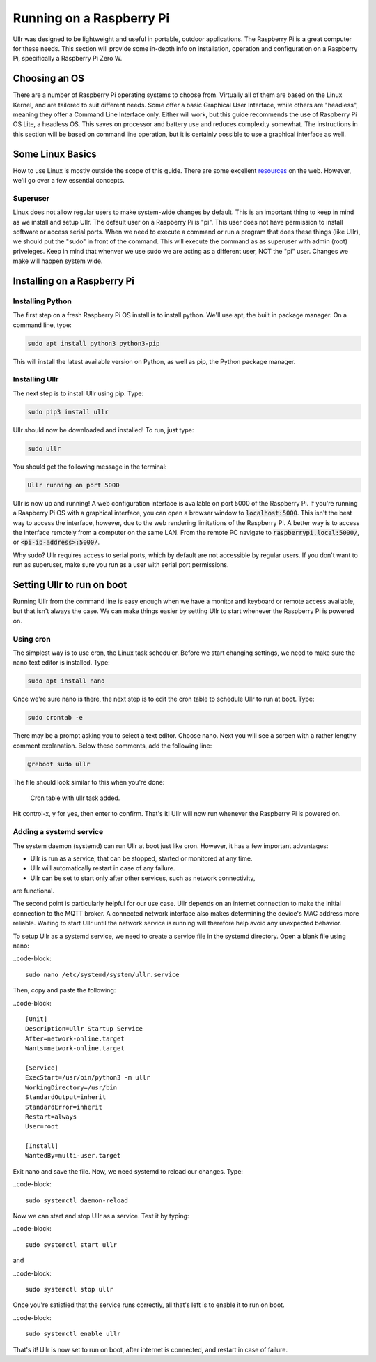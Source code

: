 Running on a Raspberry Pi
=========================
Ullr was designed to be lightweight and useful in portable, outdoor 
applications. The Raspberry Pi is a great computer for these needs. This 
section will provide some in-depth info on installation, operation and 
configuration on a Raspberry Pi, specifically a Raspberry Pi Zero W.

Choosing an OS
~~~~~~~~~~~~~~
There are a number of Raspberry Pi operating systems to choose from. Virtually 
all of them are based on the Linux Kernel, and are tailored to suit different 
needs. Some offer a basic Graphical User Interface, while others are "headless", 
meaning they offer a Command Line Interface only. Either will work, but this 
guide recommends the use of Raspberry Pi OS Lite, a headless OS. This saves on 
processor and battery use and reduces complexity somewhat. The instructions in 
this section will be based on command line operation, but it is certainly 
possible to use a graphical interface as well.

Some Linux Basics
~~~~~~~~~~~~~~~~~
How to use Linux is mostly outside the scope of this guide. There are some 
excellent `resources <https://ryanstutorials.net/linuxtutorial/>`_ on the web. 
However, we'll go over a few essential concepts.

Superuser
'''''''''
Linux does not allow regular users to make system-wide changes by default. This 
is an important thing to keep in mind as we install and setup Ullr. The default 
user on a Raspberry Pi is "pi". This user does not have permission to install 
software or access serial ports. When we need to execute a command or run a 
program that does these things (like Ullr), we should put the "sudo" in front of 
the command. This will execute the command as as superuser with admin (root) 
priveleges. Keep in mind that whenver we use sudo we are acting as a different 
user, NOT the "pi" user. Changes we make will happen system wide.

Installing on a Raspberry Pi
~~~~~~~~~~~~~~~~~~~~~~~~~~~~
Installing Python
'''''''''''''''''
The first step on a fresh Raspberry Pi OS install is to install python. We'll 
use apt, the built in package manager. On a command line, type:

.. code-block::

    sudo apt install python3 python3-pip

This will install the latest available version on Python, as well as pip, the 
Python package manager. 

Installing Ullr
'''''''''''''''
The next step is to install Ullr using pip. Type:

.. code-block::

    sudo pip3 install ullr

Ullr should now be downloaded and installed! To run, just type:

.. code-block::

    sudo ullr

You should get the following message in the terminal:

.. code-block::

    Ullr running on port 5000

Ullr is now up and running! A web configuration interface is available on port 
5000 of the Raspberry Pi. If you're running a Raspberry Pi OS with a graphical 
interface, you can open a browser window to :code:`localhost:5000`. This isn't 
the best way to access the interface, however, due to the web rendering 
limitations of the Raspberry Pi. A better way is to access the interface 
remotely from a computer on the same LAN. From the remote PC navigate to 
:code:`raspberrypi.local:5000/`, or :code:`<pi-ip-address>:5000/`.

Why sudo? Ullr requires access to serial ports, which by default are not 
accessible by regular users. If you don't want to run as superuser, make sure 
you run as a user with serial port permissions.

Setting Ullr to run on boot
~~~~~~~~~~~~~~~~~~~~~~~~~~~
Running Ullr from the command line is easy enough when we have a monitor and 
keyboard or remote access available, but that isn't always the case. We can make 
things easier by setting Ullr to start whenever the Raspberry Pi is powered on.

Using cron
''''''''''
The simplest way is to use cron, the Linux task scheduler. Before we start 
changing settings, we need to make sure the nano text editor is installed. Type: 

.. code-block::

    sudo apt install nano

Once we're sure nano is there, the next step is to edit the cron table to 
schedule Ullr to run at boot. Type:

.. code-block::

    sudo crontab -e

There may be a prompt asking you to select a text editor. Choose nano. Next you 
will see a screen with a rather lengthy comment explanation. Below these 
comments, add the following line:

.. code-block::

    @reboot sudo ullr

The file should look similar to this when you're done:

.. figure:: /_static/cron-settings.png
    
    Cron table with ullr task added.

Hit control-x, y for yes, then enter to confirm. That's it! Ullr will now run 
whenever the Raspberry Pi is powered on.

Adding a systemd service
''''''''''''''''''''''''
The system daemon (systemd) can run Ullr at boot just like cron. However, it has 
a few important advantages:

- Ullr is run as a service, that can be stopped, started or monitored at any time.
- Ullr will automatically restart in case of any failure.
- Ullr can be set to start only after other services, such as network connectivity, 
are functional.

The second point is particularly helpful for our use case. Ullr depends on an 
internet connection to make the initial connection to the MQTT broker. A connected 
network interface also makes determining the device's MAC address more reliable. 
Waiting to start Ullr until the network service is running will therefore help 
avoid any unexpected behavior.

To setup Ullr as a systemd service, we need to create a service file in the 
systemd directory. Open a blank file using nano:

..code-block::

    sudo nano /etc/systemd/system/ullr.service

Then, copy and paste the following:

..code-block::

    [Unit]
    Description=Ullr Startup Service
    After=network-online.target
    Wants=network-online.target

    [Service]
    ExecStart=/usr/bin/python3 -m ullr
    WorkingDirectory=/usr/bin
    StandardOutput=inherit
    StandardError=inherit
    Restart=always
    User=root

    [Install]
    WantedBy=multi-user.target

Exit nano and save the file. Now, we need systemd to reload our changes. Type:

..code-block::

    sudo systemctl daemon-reload

Now we can start and stop Ullr as a service. Test it by typing:

..code-block::

    sudo systemctl start ullr

and

..code-block::

    sudo systemctl stop ullr

Once you're satisfied that the service runs correctly, all that's left is to 
enable it to run on boot. 

..code-block::

    sudo systemctl enable ullr

That's it! Ullr is now set to run on boot, after internet is connected, and restart 
in case of failure.